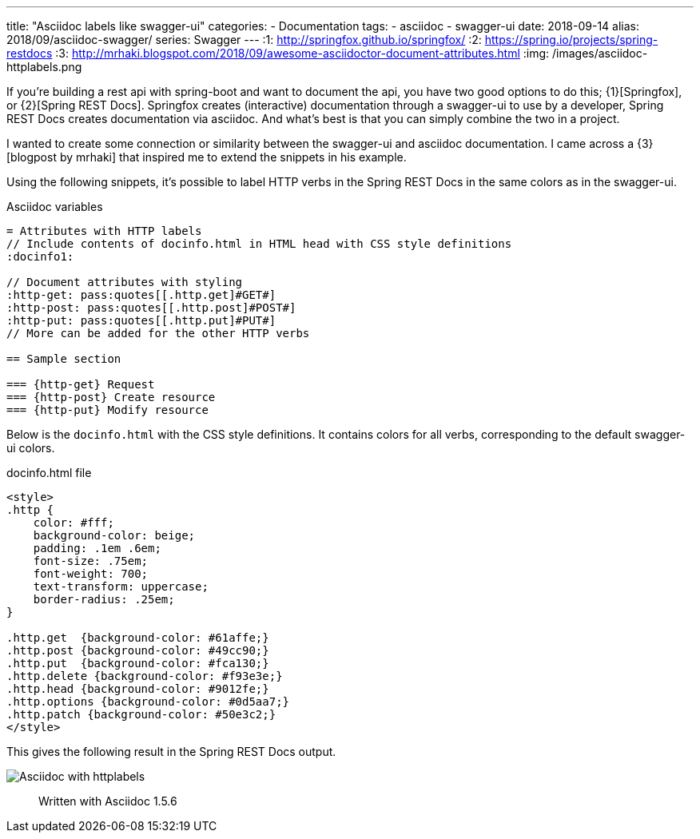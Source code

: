 ---
title: "Asciidoc labels like swagger-ui"
categories:
  - Documentation
tags:
  - asciidoc
  - swagger-ui
date: 2018-09-14
alias: 2018/09/asciidoc-swagger/
series: Swagger
---
:1: http://springfox.github.io/springfox/
:2: https://spring.io/projects/spring-restdocs
:3: http://mrhaki.blogspot.com/2018/09/awesome-asciidoctor-document-attributes.html
:img: /images/asciidoc-httplabels.png

If you're building a rest api with spring-boot and want to document the api, you have two good options to do this; {1}[Springfox], or {2}[Spring REST Docs].
Springfox creates (interactive) documentation through a swagger-ui to use by a developer, Spring REST Docs creates documentation via asciidoc.
And what's best is that you can simply combine the two in a project.

++++
<!-- more -->
++++

I wanted to create some connection or similarity between the swagger-ui and asciidoc documentation.
I came across a {3}[blogpost by mrhaki] that inspired me to extend the snippets in his example.

Using the following snippets, it's possible to label HTTP verbs in the Spring REST Docs in the same colors as in the swagger-ui.

.Asciidoc variables
[source,asciidoc]
----
= Attributes with HTTP labels
// Include contents of docinfo.html in HTML head with CSS style definitions
:docinfo1:

// Document attributes with styling
:http-get: pass:quotes[[.http.get]#GET#]
:http-post: pass:quotes[[.http.post]#POST#]
:http-put: pass:quotes[[.http.put]#PUT#]
// More can be added for the other HTTP verbs

== Sample section

=== {http-get} Request
=== {http-post} Create resource
=== {http-put} Modify resource
----

Below is the `docinfo.html` with the CSS style definitions.
It contains colors for all verbs, corresponding to the default swagger-ui colors.

.docinfo.html file
[source,html]
----
<style>
.http {
    color: #fff;
    background-color: beige;
    padding: .1em .6em;
    font-size: .75em;
    font-weight: 700;
    text-transform: uppercase;
    border-radius: .25em;
}

.http.get  {background-color: #61affe;}
.http.post {background-color: #49cc90;}
.http.put  {background-color: #fca130;}
.http.delete {background-color: #f93e3e;}
.http.head {background-color: #9012fe;}
.http.options {background-color: #0d5aa7;}
.http.patch {background-color: #50e3c2;}
</style>
----

This gives the following result in the Spring REST Docs output.

image::{img}[Asciidoc with httplabels]

> Written with Asciidoc 1.5.6
